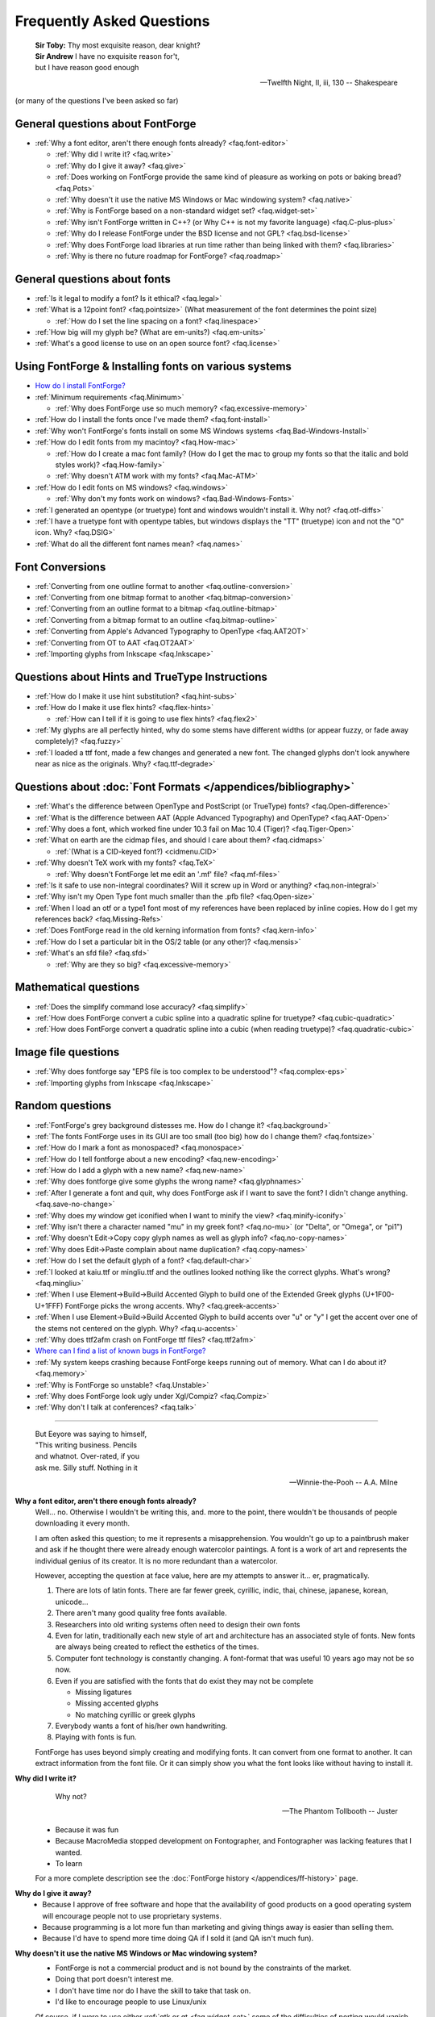 
Frequently Asked Questions
==========================

.. epigraph::

   | **Sir Toby:** Thy most exquisite reason, dear knight?
   | **Sir Andrew** I have no exquisite reason for't,
   | but I have reason good enough

   -- Twelfth Night, II, iii, 130 -- Shakespeare


(or many of the questions I've been asked so far)


General questions about FontForge
---------------------------------

* :ref:`Why a font editor, aren't there enough fonts already? <faq.font-editor>`

  * :ref:`Why did I write it? <faq.write>`
  * :ref:`Why do I give it away? <faq.give>`
  * :ref:`Does working on FontForge provide the same kind of pleasure as working on pots or baking bread? <faq.Pots>`
  * :ref:`Why doesn't it use the native MS Windows or Mac windowing system? <faq.native>`
  * :ref:`Why is FontForge based on a non-standard widget set? <faq.widget-set>`
  * :ref:`Why isn't FontForge written in C++? (or Why C++ is not my favorite language) <faq.C-plus-plus>`
  * :ref:`Why do I release FontForge under the BSD license and not GPL? <faq.bsd-license>`
  * :ref:`Why does FontForge load libraries at run time rather than being linked with them? <faq.libraries>`
  * :ref:`Why is there no future roadmap for FontForge? <faq.roadmap>`


General questions about fonts
-----------------------------

* :ref:`Is it legal to modify a font? Is it ethical? <faq.legal>`
* :ref:`What is a 12point font? <faq.pointsize>` (What measurement of the font
  determines the point size)

  * :ref:`How do I set the line spacing on a font? <faq.linespace>`
* :ref:`How big will my glyph be? (What are em-units?) <faq.em-units>`
* :ref:`What's a good license to use on an open source font? <faq.license>`


Using FontForge & Installing fonts on various systems
-----------------------------------------------------

* `How do I install FontForge? <https://fontforge.org/en-US/downloads/>`__
* :ref:`Minimum requirements <faq.Minimum>`

  * :ref:`Why does FontForge use so much memory? <faq.excessive-memory>`
* :ref:`How do I install the fonts once I've made them? <faq.font-install>`
* :ref:`Why won't FontForge's fonts install on some MS Windows systems <faq.Bad-Windows-Install>`
* :ref:`How do I edit fonts from my macintoy? <faq.How-mac>`

  * :ref:`How do I create a mac font family? (How do I get the mac to group my fonts so that the italic and bold styles work)? <faq.How-family>`
  * :ref:`Why doesn't ATM work with my fonts? <faq.Mac-ATM>`
* :ref:`How do I edit fonts on MS windows? <faq.windows>`

  * :ref:`Why don't my fonts work on windows? <faq.Bad-Windows-Fonts>`
* :ref:`I generated an opentype (or truetype) font and windows wouldn't install it. Why not? <faq.otf-diffs>`
* :ref:`I have a truetype font with opentype tables, but windows displays the "TT" (truetype) icon and not the "O" icon. Why? <faq.DSIG>`
* :ref:`What do all the different font names mean? <faq.names>`


Font Conversions
----------------

* :ref:`Converting from one outline format to another <faq.outline-conversion>`
* :ref:`Converting from one bitmap format to another <faq.bitmap-conversion>`
* :ref:`Converting from an outline format to a bitmap <faq.outline-bitmap>`
* :ref:`Converting from a bitmap format to an outline <faq.bitmap-outline>`
* :ref:`Converting from Apple's Advanced Typography to OpenType <faq.AAT2OT>`
* :ref:`Converting from OT to AAT <faq.OT2AAT>`
* :ref:`Importing glyphs from Inkscape <faq.Inkscape>`


Questions about Hints and TrueType Instructions
-----------------------------------------------

* :ref:`How do I make it use hint substitution? <faq.hint-subs>`
* :ref:`How do I make it use flex hints? <faq.flex-hints>`

  * :ref:`How can I tell if it is going to use flex hints? <faq.flex2>`
* :ref:`My glyphs are all perfectly hinted, why do some stems have different widths (or appear fuzzy, or fade away completely)? <faq.fuzzy>`
* :ref:`I loaded a ttf font, made a few changes and generated a new font. The changed glyphs don't look anywhere near as nice as the originals. Why? <faq.ttf-degrade>`


Questions about :doc:`Font Formats </appendices/bibliography>`
--------------------------------------------------

* :ref:`What's the difference between OpenType and PostScript (or TrueType) fonts? <faq.Open-difference>`
* :ref:`What is the difference between AAT (Apple Advanced Typography) and OpenType? <faq.AAT-Open>`
* :ref:`Why does a font, which worked fine under 10.3 fail on Mac 10.4 (Tiger)? <faq.Tiger-Open>`
* :ref:`What on earth are the cidmap files, and should I care about them? <faq.cidmaps>`

  * :ref:`(What is a CID-keyed font?) <cidmenu.CID>`
* :ref:`Why doesn't TeX work with my fonts? <faq.TeX>`

  * :ref:`Why doesn't FontForge let me edit an '.mf' file? <faq.mf-files>`
* :ref:`Is it safe to use non-integral coordinates? Will it screw up in Word or anything? <faq.non-integral>`
* :ref:`Why isn't my Open Type font much smaller than the .pfb file? <faq.Open-size>`
* :ref:`When I load an otf or a type1 font most of my references have been replaced by inline copies. How do I get my references back? <faq.Missing-Refs>`
* :ref:`Does FontForge read in the old kerning information from fonts? <faq.kern-info>`
* :ref:`How do I set a particular bit in the OS/2 table (or any other)? <faq.mensis>`
* :ref:`What's an sfd file? <faq.sfd>`

  * :ref:`Why are they so big? <faq.excessive-memory>`


Mathematical questions
----------------------

* :ref:`Does the simplify command lose accuracy? <faq.simplify>`
* :ref:`How does FontForge convert a cubic spline into a quadratic spline for truetype? <faq.cubic-quadratic>`
* :ref:`How does FontForge convert a quadratic spline into a cubic (when reading truetype)? <faq.quadratic-cubic>`


Image file questions
--------------------

* :ref:`Why does fontforge say "EPS file is too complex to be understood"? <faq.complex-eps>`
* :ref:`Importing glyphs from Inkscape <faq.Inkscape>`


Random questions
----------------

* :ref:`FontForge's grey background distesses me. How do I change it? <faq.background>`
* :ref:`The fonts FontForge uses in its GUI are too small (too big) how do I change them? <faq.fontsize>`
* :ref:`How do I mark a font as monospaced? <faq.monospace>`
* :ref:`How do I tell fontforge about a new encoding? <faq.new-encoding>`
* :ref:`How do I add a glyph with a new name? <faq.new-name>`
* :ref:`Why does fontforge give some glyphs the wrong name? <faq.glyphnames>`
* :ref:`After I generate a font and quit, why does FontForge ask if I want to save the font? I didn't change anything. <faq.save-no-change>`
* :ref:`Why does my window get iconified when I want to minify the view? <faq.minify-iconify>`
* :ref:`Why isn't there a character named "mu" in my greek font? <faq.no-mu>` (or
  "Delta", or "Omega", or "pi1")
* :ref:`Why doesn't Edit->Copy copy glyph names as well as glyph info? <faq.no-copy-names>`
* :ref:`Why does Edit->Paste complain about name duplication? <faq.copy-names>`
* :ref:`How do I set the default glyph of a font? <faq.default-char>`
* :ref:`I looked at kaiu.ttf or mingliu.ttf and the outlines looked nothing like the correct glyphs. What's wrong? <faq.mingliu>`
* :ref:`When I use Element->Build->Build Accented Glyph to build one of the Extended Greek glyphs (U+1F00-U+1FFF) FontForge picks the wrong accents. Why? <faq.greek-accents>`
* :ref:`When I use Element->Build->Build Accented Glyph to build accents over "u" or "y" I get the accent over one of the stems not centered on the glyph. Why? <faq.u-accents>`
* :ref:`Why does ttf2afm crash on FontForge ttf files? <faq.ttf2afm>`
* `Where can I find a list of known bugs in FontForge? <https://github.com/fontforge/fontforge/issues>`__
* :ref:`My system keeps crashing because FontForge keeps running out of memory. What can I do about it? <faq.memory>`
* :ref:`Why is FontForge so unstable? <faq.Unstable>`
* :ref:`Why does FontForge look ugly under Xgl/Compiz? <faq.Compiz>`
* :ref:`Why don't I talk at conferences? <faq.talk>`

--------------------------------------------------------------------------------

.. _faq.font-editor:

.. epigraph::

   | But Eeyore was saying to himself,
   | "This writing business. Pencils
   | and whatnot. Over-rated, if you
   | ask me. Silly stuff. Nothing in it

   -- Winnie-the-Pooh -- A.A. Milne


**Why a font editor, aren't there enough fonts already?**
   Well... no. Otherwise I wouldn't be writing this, and. more to the point,
   there wouldn't be thousands of people downloading it every month.

   I am often asked this question; to me it represents a misapprehension. You
   wouldn't go up to a paintbrush maker and ask if he thought there were already
   enough watercolor paintings. A font is a work of art and represents the
   individual genius of its creator. It is no more redundant than a watercolor.

   However, accepting the question at face value, here are my attempts to answer
   it... er, pragmatically.

   #. There are lots of latin fonts. There are far fewer greek, cyrillic, indic,
      thai, chinese, japanese, korean, unicode...
   #. There aren't many good quality free fonts available.
   #. Researchers into old writing systems often need to design their own fonts
   #. Even for latin, traditionally each new style of art and architecture has an
      associated style of fonts. New fonts are always being created to reflect the
      esthetics of the times.
   #. Computer font technology is constantly changing. A font-format that was
      useful 10 years ago may not be so now.
   #. Even if you are satisfied with the fonts that do exist they may not be
      complete

      * Missing ligatures
      * Missing accented glyphs
      * No matching cyrillic or greek glyphs
   #. Everybody wants a font of his/her own handwriting.
   #. Playing with fonts is fun.

   FontForge has uses beyond simply creating and modifying fonts. It can convert
   from one format to another. It can extract information from the font file. Or
   it can simply show you what the font looks like without having to install it.

.. _faq.write:

**Why did I write it?**
   .. epigraph::

      Why not?

      -- The Phantom Tollbooth -- Juster

   * Because it was fun
   * Because MacroMedia stopped development on Fontographer, and Fontographer was
     lacking features that I wanted.
   * To learn

   For a more complete description see the :doc:`FontForge history </appendices/ff-history>`
   page.

.. _faq.give:

**Why do I give it away?**
   * Because I approve of free software and hope that the availability of good
     products on a good operating system will encourage people not to use
     proprietary systems.
   * Because programming is a lot more fun than marketing and giving things away
     is easier than selling them.
   * Because I'd have to spend more time doing QA if I sold it (and QA isn't much
     fun).

.. _faq.native:

**Why doesn't it use the native MS Windows or Mac windowing system?**
   * FontForge is not a commercial product and is not bound by the constraints of
     the market.
   * Doing that port doesn't interest me.
   * I don't have time nor do I have the skill to take that task on.
   * I'd like to encourage people to use Linux/unix

   Of course, if I were to use either :ref:`gtk or qt <faq.widget-set>` some of
   the difficulties of porting would vanish. But unfortunately I don't like
   either of those widget sets.

   Now... if *you* would like to do the port, that would be wonderful. I
   encourage you to do so.

.. _faq.widget-set:

**Why is FontForge based on a non-standard widget set?**
   I wanted a widget set that would handle Unicode reasonably well. In
   particular I thought support for bidi text was important for hebrew and
   arabic typography. As I was unaware of any widget sets that did that, I wrote
   my own.

   I also wanted a widget set where I could actually figure out whether the
   checkbox was checked or not checked. In far too many cases my eyes can't work
   out which is which... (Ironically the most frequent complaint I get is from
   people who can't tell whether my checkboxes are checked. I don't know what to
   make of that).

   I realize now that that there are essentially two free widget sets that are
   far better at unicode support than mine. These are
   `QT <http://www.trolltech.com/developer/downloads/qt>`__ and
   `gtk <http://www.gtk.org/>`__. I'm still not using either because:

   * Converting from one set of widgets to another is tedious. And people send me
     bugs which distract me.
   * If I spend my time doing that conversion I won't be making FontForge more
     functional.
   * QT is written in C++, and, :ref:`as I explain below <faq.C-plus-plus>`, I
     don't like C++, so that's out.
   * The more I look at gtk the less I like it.

     * The support for images is atrocious (which is odd, since it was written for
       gimp):

       * There is no support whatsoever for client side bitmaps (and I want to support
         bitmap fonts)
       * Colors are ordered RGB in color tables for index images, but BGR for 24bit
         color images
       * No simple support for transparent images without resorting to full RGBA
         images, which is a bit of overkill when I want to draw a simple bitmap.
       * There is no overarching format for images, so I can't have an image which
         itself knows whether it's bitmap, index or truecolor.
       * Fixing these was possible, but it involved a lot of very low level work on my
         part -- and I only know how to do that work on X.
     * I find the file chooser dialog really ugly. And it's so complex I can't
       figure out how to modify it to make it look nice (by my standards, that is).
     * I also can't figure out how to modify the file chooser to make it behave the
       way the fontforge's file chooser currently behaves (popup windows showing
       FontNames as you move the mouse over fontfiles, a pull down list of recently
       used files attached to the filename input box, etc.)
     * gtk+2 doesn't run natively on Mac OS, and the only people porting gtk to the
       mac seem to be working on gtk-1
     * Many of the widgets I want to use have been deprecated. Sometimes I can't
       figure out what replaces them, sometimes I am forced to used a far more
       complex widget instead.
     * So I tend to wrestle with it for a while and then decide than my current
       widgets are better after all.
     * I did get a limited version of fontforge running under gtk. I would be
       greatful if someone else would choose to extend and maintain it.

.. _faq.C-plus-plus:

**Why isn't FontForge written in C++ (or *Why C++ is not my favorite language*)?**
   I've been a little surprised to be asked this question, I had not realized my
   choice of language needed justification, but it appears to do so...

   Basically because I don't find object-oriented practices helpful in most
   cases, because I find C++ far too complex and badly designed, and because I
   can't debug it easily.

   * I grew up with SIMULA and dabbled with SmallTalk and found after a few years
     that there were very few problems where an object oriented approach seemed
     natural to me. In most cases it just seemed to impose unneeded complexities
     on the problem.
   * The semantics of a C++ program cannot be specified. The compiler is free to
     generate temporaries as it wishes. In C this is not a problem, but in C++ the
     creation of a temporary can involve calling a constructor and a destructor
     which may have untold side-effects. I find this frightening.
   * The order of execution of external constructors is unspecified. I have seen
     many inexplicable bugs caused by this
   * I find it extremely difficult to debug C++. Stepping through a statement
     often involves many unexpected procedure calls (some of which are inlined and
     not obvious). This distracts from my main purpose in debugging.
   * Finally I find the language badly specified and too complex. Its various
     concepts do not fit well together. Each compiler seems to do things slightly
     differently.

     I first met C++ in about 1981 when it was called C with Classes. I wrote the
     C++ front end for Green Hills Software's compiler suite from 1987 to 1994 and
     I tracked each new version of the language from 1.1 to ANSI.

     Each version added new features which did not sit well with the old ones.
     Each version was badly specified. The reference implementation was wildly
     different from the specification. For example the behavior of virtual
     functions inside constructors was not specified until version 2 of the
     language and since this behavior was different from naive expectations this
     caused bugs. My favorite confusion occurred in (I think it was) the version
     2.1 specification where on one page, within a few paragraphs, the following
     two sentences occurred: "Unions may contain member functions." and "Unions
     may not contain member functions.".

   The above are my personal opinions based on my experience and explain why *I*
   do not use C++. Your opinions probably differ, few people have spent 5 years
   writing C++ compilers.

.. _faq.bsd-license:

**Why do I release FontForge with the BSD license and not GPL?**
   I just don't like GPL. It's partly prejudice, partly real.

   I don't like forcing restrictions on people.

   I'm giving away fontforge, so I do.

   The `BSD license <https://raw.githubusercontent.com/fontforge/fontforge/master/LICENSE>`__
   says "Don't sue me, and include my copyright notice if you use my code" and
   that's all I care about.

   Perhaps I am naif, but I don't believe that anyone is going to start selling
   fontforge. Why would they? It makes no sense for someone to try to sell what
   I give away freely. If they add functionality to fontforge, then that's a
   different matter, but in a sense they aren't charging for fontforge, they are
   charging for the code they have added to it. It would be annoying if someone
   did that, a bit rude in my eyes, but I'm not going to say "no".

   Now someone might take a small piece of fontforge and use it in something
   else. That doesn't bother me. I know that some of my OpenType code has been
   snagged by some TeX packages. And I have snagged code for generating
   checksums from some other packages.

   I rather like helping other people. And people have helped me.

.. _faq.libraries:

**Why does FontForge load libraries at run time rather than being linked with them?**
   I dislike dependencies. The fewer the better.

   I hate when I download a package and discover it won't work unless I download
   half a dozen other packages (which, in their turn may demand that I download
   yet more packages).

   I want to download a package and just have it work.

   So I try to write as much code myself as I can and release it all together in
   a lump and not force people to wander all over the web looking for disparate
   parts.

   When I can't figure out how to do something myself I will use an external
   library if I must. Even then I will try to insure that fontforge will run if
   the library is not present on a system. When I release a binary package I
   don't want to have to release 32 packages per host depending on the possible
   presence or absence of 5 different libraries. But I also don't want to force
   someone to install a library that s/he will never use just to get fontforge
   to start.

   If a user will never look at an svg glyph then they don't need to install
   libxml2. If the user will never import a jpeg image (and there's really no
   reason to want to do that) then they don't need to install libjpeg.

   Instead, the binaries I release will try to load a library dynamically
   (dlopen) *when they need it* and not before. This will also speed up starting
   fontforge. If the library is on the system then all is happy and nice. If the
   library is not, then that functionality is lost -- but the rest of fontforge
   continues to work.

.. _faq.roadmap:

**Why is there no future roadmap for FontForge?**
   .. epigraph::

      | **TYSON:**
      | I'm not bewildered, I assure you I'm not
      | Bewildered. As a matter of fact a plan
      | Is almost certainly forming itself in my head
      | At this very moment. It may even be adequate.

      -- *The Lady's not for Burning* -- Christopher Fry

   Mostly because I don't thnk that way. I don't plan things out, I have a vague
   idea where I want to go and I explore in that direction.

   Consider python scripting. I decided to add python to fontforge. I found that
   meant it became easier to design a mechanism so users could create their own
   scripts to add import/export file formats. And then startup scripts, and
   scripts when certain standard "events" happened. And then I could allow users
   to define their own menu items. And then I figured out how to add fontforge
   to python (as opposed to the reverse). And now I realize that there is no
   reason I couldn't define a set of c-bindings so that people could call
   fontforge as a library from within C programs. And who knows where that will
   lead -- if anywhere.

   Each stage means I can see a little further, and go a little further, and
   then see a little more.

   And often ideas will come from users, someone will ask for functionality I
   had not thought of.

   I did maintain such a page for a while. I found that half the things I wrote
   never happened, and most of the time I didn't bother to update the page. I'd
   forget about it. It was dull. Far better to *do* that to simply speculate on
   what I might do were I not speculating.

   So don't ask me what will happen next, because I don't know either. It's an
   adventure. We'll just have to wait and see.

.. _faq.Pots:

**Does working on FontForge provide the same kind of pleasure as working on pots or baking bread?**

   .. image:: /images/bowlweb.gif
      :align: right

   From an interview with
   `Open Source Publishing <http://ospublish.constantvzw.org/?p=221>`__, done at
   `LGM <http://www.libregraphicsmeeting.org/>`__ 2007

   I like to make things. I like to make things that -- in some strange
   definition are beautiful. I'm not sure how that applies to making bread, but
   my pots -- I think I make beautiful pots. And I really like the glazing I put
   onto them.

   It's harder to say that a font editor is beautiful. But I think the ideas
   behind it are beautiful in my mind -- and in some sense *I* find the user
   interface beautiful. I'm not sure that anyone else in the world does, because
   it's what I want, but I think it's beautiful.

   And there's a satisfaction in making something -- in making something that's
   beautiful.

   And there's a satisfaction too (as far as the bread goes) in making something
   I need. I eat my own bread -- that's all the bread I eat.

   So it's just -- I like making beautiful things.

.. _faq.legal:

**Is it legal to modify a font? Is it ethical?**
   Many current fonts are based on the work of great designers from centuries
   past -- so reusing other people's designs has a long history. On the other
   hand, no matter what the law, it is clearly unethical to steal the work of a
   living designer.

   Legal matters vary from country to country (and perhaps within countries).
   You really should consult a lawyer for a definitive answer. Here are some
   guidelines:

   Look at the license agreement you received with the font and see what it has
   to say on this issue.

   TrueType (and OpenType and potentially CID-keyed fonts) have a field in the
   OS/2 table called FSType which allows the font designer to place restrictions
   on what other people can do with the font. If this field prohibits
   modification fontforge will ask you to make sure you have an agreement with
   the font designer which supersedes this field.

   My understanding of US law (but check with a lawyer before relying on this)
   is that:

   * There is minimal legal protection for font designs. Ages ago some legal
     figure claimed "The alphabet is public." This meant a type design could not
     be copyrighted.

     However (I'm told) a designer may register (with the government) for a design
     patent which protects the design for 14 years (if granted). I don't believe
     it can be renewed, but I may be wrong.

     Registering for a patent is an expensive and time-consuming process and is
     often outside the ability of a small design firm. As far as I know the law
     has never been tested in the US so the protection may be questionable.
   * Font *programs* (such as a postscript or truetype font file, but not a bitmap
     font file) may be copyrighted. This means the design itself is not protected,
     but the mechanism for creating it is.
   * Font names may be trademarked.

   My understanding is that in the UK:

   * There is something called a "design right" which is somewhat like a copyright
     and protects a design for 5 years. A designer may also register the design
     with the government up to 5 times to extend this protection to 25 years.

   Throughout the EU:

   * There are EU design rights. I'm not sure about the specifics of these, nor
     how they interact with country specific laws (as the British design rights
     above).

   In Canada:

   * Font designs may be registered as "industrial designs" for a limited time
     (~15 years)

   I would welcome any additions or corrections here, as well as info on the
   laws governing fonts in other countries. There is a
   `thread on typophile <http://typophile.com/node/42709>`__ which discusses
   this.

   There is a good summary at the
   `font embedding <http://www.fontembeddng.com/fonts-and-the-law>`__ website.

.. _faq.pointsize:

**What is a 12 point font?** **(What measurement of the font determines the point size?)**
   .. image:: /images/pointsize.png
      :align: right

   A font is 12 points high if the distance between the baselines of two
   adjacent lines of (unleaded) text is 12 points.

   The pointsize is not based on the sizes of any of the glyphs of the font.

   Back when fonts were made out of metal, the pointsize of the font was the
   height of the metal slugs used for that font.

   In some sense this is not a very good measure of the size of a font (some
   fonts may allow more room for accents or ascenders or descenders than others
   meaning that the height of the actual glyphs will be smaller).

   There is also a measurement scheme based on the x-height of the glyphs.

   In England and the US a point has traditionally meant the pica point
   (1/72.27:sup:`th` of an inch), while in Europe the point has been the didot
   point (1/67.54:sup:`th` of an inch). The Europeans have a slightly larger
   point, but the glyphs of English and European fonts appear the same size.
   English does not use accents (except in very rare cases) while most European
   languages do, and the slight increase in the size of the point allows more
   room for accents.

   (Of course now most Europeans are probably forced to use the pica point by
   their desktop software, while most computer fonts now contain accented
   glyphs, so the distinction and the reason for it may have vanished).

.. _faq.linespace:

**How do I set the line spacing on a font?**
   It depends on the kind of font you are generating, the operating system under
   which you are running, and luck.

   * For Type1 fonts there is no way to set the line spacing. Applications will
     often take the values specified in the font's bounding box and use those to
     set the line spacing. This is a really bad idea on their part, but it is
     common practice.
   * For True/Open Type fonts the answer is complicated.

     * On the mac

       The line spacing is set by the ascender and descender values of the 'hhea'
       table. These in turn are set to the bounding box values of the font. Not a
       good choice. You can control these values from
       :ref:`Element->Font Info->OS/2->Metrics <fontinfo.TTF-Metrics>`.
     * On windows

       Line spacing is supposed to be set to the Typo Ascent/Typo Desent values
       specified in the OS/2 table. And these in turn are supposed to sum to the
       emsize. (FontForge sets these values to the ascent/descent values you specify
       for your font). Unfortunately most windows applications don't follow this
       rule, and instead base linespacing on the Win Ascent/Descent values of the
       OS/2 table. These values are supposed to specify a clipping region for the
       font (not line spacing). The clipping region should be as big as the font's
       bounding box, but in some cases needs to be bigger. Again these may be set
       from :ref:`Element->Font Info->OS/2->Metrics <fontinfo.TTF-Metrics>`.

       (The clipping region should be bigger than the bounding box if a GPOS lookup
       could move a glyph so that it extended beyond the bounding box (mark to base
       is likely to cause problems). I'm not sure how this applies to cursive
       positioning in Urdu where GPOS lookups can make lines arbetrarily tall)

       MicroSoft has added a redundant bit to the OS/2 table, which essentially
       tells applications they should follow the standard and use the Typographic
       linespacing fields. This bit is called UseTypoMetrics in OpenType, and in
       FontForge it is available as
       :menuselection:`Element --> Font Info --> OS/2 --> Metrics --> Really Use Typo Metrics`.
     * On linux

       I don't know that there is a general consensus. An application will probably
       use one of the above methods.

   Actually this is not a very useful question any more. Modern fonts tend to
   have several different scripts in them and the different scripts may have
   different line spacing requirements. Even within one script there may be
   differences (English uses no (or extremely few) accented letters, while most
   other European languages use accents, thus English could be set more densely
   than German).

   Instead of having one global measurement which controls the line spacing for
   all uses of the font, it is better to have more specific measures which
   control the line spacing dependent on conditions. The OpenType
   :doc:`'BASE' table </ui/dialogs/baseline>` does this. It allows you to specify extent
   data depending on script, language and active feature (for example, a 'mkmk'
   feature might increase the line spacing). I don't know whether any
   applications actually make use of these data

.. _faq.em-units:

**How big will my glyphs be?**
   Unfortunately this seemingly simple question cannot be answered. Your glyphs
   may be any size. Outline glyphs may be scaled and even bitmap glyphs will be
   different sizes depending on the screen resolution.

   Suppose instead that you have an outline font that you draw at 12 points.
   Then we can answer the question.

   Suppose you have a dash glyph that is 500 internal units long, and the font
   has an em-size of 1000 units. Then your glyph will be 500/1000 * 12 = 6points
   long. On a 72 dpi screen this will mean the dash is 6 pixels long.

   **What are em-units? (internal units?)**
      When you create your font you can use
      :ref:`Element->Font Info->General <fontinfo.PS-General>` to provide an
      em-size for your font. This is the sum of the typographic ascent and descent
      (in the days of metal fonts, the height of the metal slugs, the baseline to
      baseline distance). Generally the em-size will be 1000 or 2048. This gives
      you the number of internal units (also called em-units) used to represent em.

      Within fontforge outline glyphs are displayed using the coordinate system
      established here. See also the
      :ref:`section on em-units in the overview. <overview.em-unit>`

.. _faq.license:

**What's a good license to use on an open source font?**
   Many fonts have been released under one of the licenses designed for open
   source programs --
   `see the Open Source Initiative list of approved licenses <http://www.opensource.org/licenses>`__
   -- but these generally do not meet the specific needs of font designers. I
   know of two licenses specifically produced for fonts:

   * `The Open Font License from SIL <http://scripts.sil.org/OFL>`__ (and its
     `FAQ <http://scripts.sil.org/OFL-FAQ_web>`__)

     The above is the license I would
     recommend.:doc:`A collection of unofficial translations of the OFL </appendices/OFL-Unofficial>`.
     These are not legally binding but may help non-English speakers get the
     intent of the license.
   * `The license Bitstream used to release the Vera fonts <http://www.gnome.org/fonts/#Final_Bitstream_Vera_fonts>`__

   The `GNU General Public License <http://www.gnu.org/licenses/gpl.html>`__ is
   also often used.

.. _faq.Minimum:

**Minimum requirements**
   This depends heavily on what you want to do. FontForge is mainly limited by
   memory (though screen real estate can be a problem too)

   * If you are interested in scripts with no more than few hundred simple glyphs
     (like the latin alphabet) then 192Mb is more than enough.
   * If you are doing serious editing of CJK fonts then 512Mb is on the low end of
     useablity.

   FontForge requires a color (or grey-scale) monitor -- black & white will not
   suffice.

.. _faq.excessive-memory:

**Why does FontForge use so much memory?**
   Fonts are generally stored in a very compact representation. Font formats are
   designed to be small and easily rasterized. They are not designed to be
   edited.

   When it loads a font FontForge expands it into a more intuitive (well
   intuitive to me) format which is much easier to edit. But is much bigger.

   It would probably be possible to rewrite FontForge to use a more efficient
   memory representation. But this would be an enormous amount of work and
   doesn't interest me.

   Sfd files are large because they are an ASCII representation of this same
   expanded format. They weren't designed to be compact but to be legible.

   See also:
   :ref:`My system keeps crashing because FontForge keeps running out of memory. What can I do about it? <faq.memory>`

.. _faq.font-install:

**How do I install the fonts once I've made them?**
   Well it rather depends on what system you are working on, and what type of
   font you've got:

   .. _faq.X-Install:

   **Unix & X**
      Outline fonts and fontconfig
         Many programs now use fontconfig to find fonts (including fontforge).
         To install a font for fontconfig, simply copy the file into your
         ~/.fonts directory.

      Bitmap fonts, and vanilla X11 installs
         I'd suggest that you look at the
         `linux font HOWTO file <http://www.linuxdoc.org/HOWTO/Font-HOWTO.html>`__,
         and the
         `font deuglification HOWTO <http://www.linuxdoc.org/HOWTO/mini/FDU/>`__
         as good starting points. But I'll run over the highlights

         Essentially you designate one (or several) directories as a "font
         directory". You move your fonts to that directory. You build up certain
         data structures that X needs, and you tell X to include this directory
         in your font path. Sadly different versions of X and the X font server
         use slightly different conventions. You may need to alter these
         procedures a bit.

         For example, if you want to install a *bdf font* called frabnuts-13.bdf
         then you might:

         ::

            $ mkdir my_fonts
            $ mv frabnuts-13.bdf my_fonts
            $ cd my_fonts
            $ bdftopcf frabnuts-13.bdf >frabnuts-13.pcf
            $ mkfontdir
            $ xset fp+ `pwd`

         and your fonts should be installed. After that, whenever you start X
         you need to remind it of where your fonts live, so you should add ::

            $ xset fp+ /home/me/my_fonts

         to your .xsession (or equivalent).

         If you want to install *postscript fonts*

         You should generate them as postscript binary (.pfb) files, then move
         both the .pfb and the .afm file into (one of) your font directory(ies)
         and run
         `type1inst <http://rpmfind.net/linux/rpm2html/search.php?query=type1inst>`__
         in it.

         type1inst will probably complain that your font doesn't have a foundry
         and will probably get the encoding wrong. You can either:

         * Ignore it and nothing bad will happen
         * Manually edit fonts.scale after running type1inst to fix these entries
         * Make your font's Copyright be reasonable, and then edit type1inst and
           add your foundry (directions for this are in type1inst itself)

         If you want to install *truetype fonts*

         You move the .ttf file into your font directory and run mkttfdir and
         mkfontdir.

         (`mkttfdir <http://rpmfind.net/linux/rpm2html/search.php?query=mkttfdir>`__
         has a small problem with fonts created by FontForge, it will almost
         invariably complain that it doesn't recognize the foundry. You can
         safely ignore this, but if it bothers you then add a line to ttmkfdir.c
         at 936 ::

            { "PFED", "FontForge" },

         Some versions of X (ie, those shipped by redhat) rely on the x font
         server to do font work rather than the X server itself. You may need to
         use chkfontpath to add your new directory to the font server's font
         path (rather than xset fp).

         You may also need to insure that the font directory (and all its parent
         directories) are readable to world. (the font server runs as a
         non-privileged user)

         I haven't seen anything that says X supports *opentype* fonts yet, but
         since freetype does (and I think X's rasterizer uses freetype) then X
         might support them too. Installing them will require manual editing of
         fonts.scale though (mkttfdir uses freetype1 which doesn't support otf
         files).

         That sounds really confusing. I apologize, I'm not a good writer and
         there are too many choices in configuring X...

      **KDE**
         (I don't know KDE very well, so take my experience with a grain of
         salt) Under KDE there is a tool called
         `kfontinst <http://www.cpdrummond.uklinux.net/kfontinst/>`__ which is
         supposed to do all the configuration work for you. I was only able to
         get it to work as root and had to reconfigure my system to follow its
         conventions, but once that was done it installed X fonts quite handily.
         I never did figure out how to get it to install ghostview fonts. (I
         experimented with version 0.9.2)

   **TeX**
      TeX has its own (platform independent) system for installing fonts. I've
      described my experiences so far
      :ref:`elsewhere in this document <PfaEdit-TeX.TeX-Install>`.

   .. _faq.Windows-Install:

   **Windows**
      You install truetype fonts on windows by dropping them into the
      \\Windows\\Fonts directory on your machine. You may need to set the execute
      permission bit on the font before installing it.

      .. warning::

         Do **NOT** generate the font directly into \\Windows\\Fonts
         This doesn't seem to work (at least on under my XP machine). You must
         generate the font into another directory and drag & drop it to
         \\Windows\\Fonts .

      If you want to use type1 fonts you will need to install adobe type manager
      and follow its instructions.

      If you want to install opentype fonts then on old systems (before windows
      2000, I think) you need to install ATM, on more recent systems opentype
      should work the same way truetype does.

   .. _faq.OS9-Install:

   **Macintosh OS 9**
      Oh dear. The mac sticks fonts into resource forks and wraps them up in its
      own headers. Mac fonts aren't compatible with anybody else's. FontForge
      can create a resource fork if it wraps the font up in a macbinary
      encoding. See the :ref:`following question <faq.How-mac>` for more
      information.

      I've also written `some utilities <http://fondu.sourceforge.net/>`__
      designed to convert from one format to another and they may prove useful.

      `University of Oregon has some links that might be helpful <http://babel.uoregon.edu/yamada/fontconversionfaq.html>`__.

      Once you've converted your fonts you just drop them into the System Folder
      and they should be available after that.

   .. _faq.OSX-Install:

   **Macintosh OS X**
      On OS/X fonts should be placed either in the top-level Library/Fonts
      directory (By default ``/Mac OS X/Library/Fonts/``), in the
      System/Library/Fonts directory, or in the user's appropriate fonts
      sub-directory (``~/Library/Fonts``).

      Either a resource font (unwrapped from its macbinary wrapper) or a dfont
      may be used. You can also use straight ttf and otf files (ie. the same
      file you might use on Unix or MS).

      As far as I can tell the old NFNT bitmap resources do not work on my OS
      10.2. If you want to use bitmap fonts wrap them up in a ttf file or an
      sfnt. However if you want to use a Type1 resource font, you must generate
      a (useless) bitmap font and install them both.

.. _faq.Bad-Windows-Install:

**Why won't FontForge's fonts install on some MS Windows machines?**
   Do **NOT** generate a font directly into the \\windows\\fonts directory.
   Generate the font into a different directory and then use windows drag and
   drop to install the font. (Windows appears to do magic when it moves the font
   into that directory).

   Recently (2009) a windows security patch decided that fonts with a 'name'
   table bigger than 5K were insecure and refused to install them. Frequently
   this is caused by having the full text of a license included in the font.

   I am told that fonts produced by old versions of FontForge will not install
   on Windows 2000 (and XP) systems.

   I believe this problem is fixed now (as of 20-Oct-2003). If you have an older
   version please upgrade.

   If you are copying a font from another machine make sure the execute bit is
   set in the permissions of the font file (I don't know how to do this with the
   Windows UI, under cygwin you say ``$ chmod +x foo.ttf``

.. _faq.How-mac:

**How do I edit fonts from my macintoy?**
   Mac OS/9 (or less)
      Traditionally the macintosh has stored fonts in the resource fork of files
      (after about OS/8.5 I believe the mac also supported bare .ttf files).
      This causes problems for any machine other than a mac, because the very
      concept of a resource fork is lacking.

      There are several programs whose job it is to store all of a macintosh
      file in one package that can be manipulated on other systems (mac binary
      and binhex are the most common). FontForge knows how to read both of these
      formats and can extract a postscript or truetype font from either.
      FontForge can also create fonts in macbinary format (I see no reason to
      support both output formats, and macbinary is slightly simpler).

      So to edit a font on your mac:

      #. Find the file in the ``System Folder:Fonts`` folder
      #. Copy the file over to your unix machine

         * Use Fetch and specify macbinary format
         * Or use some tool like binhex which can create the file directly
      #. Open it in FontForge
      #. Edit it
      #. Save it back in macbinary format
      #. Copy it back to your mac

         * Fetch will automatically undo the macbinary wrappers and make it be
           correct
         * Or various other tools can unwrap it.
      #. Drop it back into your system folder (where it is automagically moved to
         Fonts)

      **Note:** make sure you either replace the original font files, or that
      you rename the font within fontforge and (for postscript fonts) that you
      give it a new unique id. See the :doc:`Font Info </ui/dialogs/fontinfo>` dlg.

      **Caveat:** A postscript font is useless on a macintosh unless it is
      accompanied by at least one bitmap font. If you generate a postscript font
      make sure you also generate an NFNT as well (this has the FOND).

      **Caveat:** The mac is picky about the filename used to contain a
      postscript file. It is based on the postscript font name but suffers a
      transformation. Don't try to rename this file. Basically the rules are
      (see
      `Adobe Technical Note 0091 <http://partners.adobe.com/asn/developer/pdfs/tn/0091.Mac_Fond.pdf>`__):

      * The fontname is broken into chunks where each chunk starts with a capital
        letter.
      * The first chunk may have four lower case letters following the initial
        capital
      * Subsequent chunks may only have two lower case letters following the
        capital.
      * Non-letter glyphs (or at least hyphens) vanish.

        So TimesBold => TimesBol, Helvetica-BoldItalic => HelveBolIta,
        NCenturySchoolbook => NCenSch

   Mac OS/X
      On Mac OS/X you can run FontForge directly. OS/X has several font
      formats, some fonts are stored in the old format (see above), while others
      are stored as data fork resources. The data fork font files generally have
      the extension ".dfont". On a Mac FontForge is able to edit both formats
      directly. OS/X also supports normal .otf and .ttf font files.

      Mac OS/X does not seem to support the old NFNT bitmap format, but it still
      requires that a bitmap font in NFNT format be present before it will use a
      resource-based postscript font. (It is probably not the NFNT resource
      which is required, but the FOND which goes along with it. But I'm not
      going to write something to produce a bare FOND resource -- nothing else
      does either).

.. _faq.How-family:

**How do I create a mac font family? (How do I get the mac to group my fonts so that the italic and bold styles work)?**
   I am told that in 10.6 the prefered method of grouping fonts is to use ttc
   files, prior to 10.6 ttc files didn't work (well) and the prefered method was
   to produce mac font families.

   Snow Leopard (10.6) and after
      First open all the fonts that make up your family in fontforge.

      Then choose :menuselection:`File --> Generate TTC`

      This should be simpler than the old method.

   Leopard (10.5) and before
      For the Style menu in most mac applications to work on your fonts, you
      must create a font family. You do this with the
      :ref:`File->Generate Mac Family <filemenu.GenerateMac>` command.

      All the fonts in a family must have the same Family name (See the
      :doc:`font info </ui/dialogs/fontinfo>` dialog). Font Families are handled rather
      differently under Carbon (the old font handling mechanism used in OS 9)
      and under ATSUI (on OS/X).

      Under Carbon, the font family is limited by the design of the Mac 'FOND'
      resource, which reflects the computer font technology of the early 1980s.
      Modern computer fonts often have variants that can't be expressed in it.
      FONDs support any combination (except one containing both Extend and
      Condense) of the following styles:

      * Bold
      * Italic
      * Condense
      * Extend
      * Underline
      * Shadow
      * Outline

      Mac FONDS do not support "Black", "DemiBold", "Light", "Thin" or
      "Extra-Condensed" variants.

      Under ATSUI, on the other hand, a family seems to consist of all fonts in
      a given resources file which have the same FamilyName.

      In order that a family be useful under both systems, Apple appears to
      place several FONDs inside such a font file. Each FOND contains a
      sub-family of related fonts. The 'FOND's appear to be distributed as
      follows:

      Suppose you have a family of fonts with the following styles:

      Regular, Bold, Italic, Bold-Italic, Condense, Condense-Italic, Oblique,
      Light, Light-Italic, Black

      Then you should create a font family with the styles that the FOND does
      support, which in this case would be

      Regular, Bold, Italic, Bold-Italic, Condense, Condense-Italic

      For each of these use :ref:`Element->Font Info->Mac <fontinfo.FONDName>`
      to set the FondName field to the font's family name.

      Change the fondname of the other styles, so that the Oblique style has
      Oblique in the fond name, the two Light styles have Light in the fond
      name, and so on. Set the :ref:`Mac Style <fontinfo.Mac-Style>` on the
      "Light" variant of the font to be Regular (everything unselected) and set
      the style of the "Light-Italic" variant to be "Italic" -- that is, forget
      about the "Light", the FOND can't handle it, that's why we moved it into
      its own FOND.

      Having done this setup, the
      :ref:`Generate Mac Family <filemenu.GenerateMac>` command should be able
      to put all the fonts into appropriate FONDs, and then place all the FONDs
      into one file, which the Mac should interpret correctly.

.. _faq.Mac-ATM:

**Why doesn't ATM work on my (mac) fonts?**
   Insure that the font has an encoding of Macintosh Latin when you generate it.

   This is really a limitation on ATM's part and there's nothing FontForge can
   do about it.

   If you generate a font with an encoding other than Macintosh Latin, then the
   Mac's default behavior is to force the postscript font to have a Macintosh
   Latin encoding. There is a mechanism to turn this behavior off, but if it is
   turned off then ATM won't work at all.

.. _faq.windows:

**How do I edit fonts on MS windows?**
   See the `MS Windows install instructions <https://fontforge.org/en-US/downloads/windows-dl/>`__.

.. _faq.Bad-Windows-Fonts:

**Why don't my fonts work on windows?**
   Here's one possibility: Windows sometimes (and I don't know when) insists on
   having a name for the font in the appropriate language (ie. a Japanese entry
   for a SJIS font). Try going to
   :ref:`Element->Font Info->TTF Names <fontinfo.TTF-Names>` and adding a set of
   strings for your language.

   Another possibility is discussed :ref:`here <faq.Bad-Windows-Install>`.

.. _faq.Missing-Refs:

**When I load an otf or a type1 font most of my references have been replaced by inline copies. How do I get my references back?**
   It is very difficult to figure out old references when loading postscript
   fonts. Instead FontForge has a special command,
   :ref:`Edit->Replace With Reference <editmenu.ReplaceRef>`, that will search
   for potential reference candidates in the font and replace them with
   references.

.. _faq.kern-info:

**Does FontForge read in the old kerning information from fonts?**
   This question needs to be broken down into cases:

   **TrueType and OpenType fonts**
      Yes. The kerning information is stored in either the 'kern' or 'GPOS'
      tables of these fonts and FontForge can read them (Apple has made a number
      of extensions beyond the original truetype spec, FontForge can read these
      too).

   **PostScript Type1 fonts anywhere other than the Mac.**
      The kerning information is not stored in a Type 1 font file. Instead it is
      stored in a file with the same filename as the font file but with the
      extension ".afm". When FontForge reads a PostScript font it will check for
      an associated afm file, and if found will read the kerning information
      from it.

   **PostScript Type1 fonts on the Mac.**
      No. Again the kerning information is not stored in the font file (it is
      stored in a bitmap font file), but on the mac it is impossible to guess
      what name to use for the associated bitmap file, and FontForge does not
      even try.

      See the info below on how to load kerning from a
      :ref:`FOND <faq.FOND-kern>`.

   **AFM and TFM files.**
      FontForge can read kerning information directly from these files and apply
      those data to a font. See the
      :ref:`File->Merge Feature Info <filemenu.Merge-feature>` menu command.

   .. _faq.FOND-kern:

   **Mac resource files containing FOND resources.**
      The mac stored kerning information in the FOND resource associated with a
      bitmap font (it is not stored in the file with the postscript font). If
      you wish kerning data for a mac postscript font, you must find a font file
      containing a bitmap font with the same family and style as the postscript.
      FontForge can read kerning information directly from these files and apply
      those data to a font. See the
      :ref:`File->Merge Feature Info <filemenu.Merge-feature>` menu command.

   **Adobe Feature files**
      Adobe has a textual representation for OpenType features and lookups, and
      fontforge can read these files with the
      :ref:`File->Merge Feature Info <filemenu.Merge-feature>` menu command.

.. _faq.outline-conversion:

**How do I convert from one outline format to another?**
   The simple answer that will work if you want something quick is:

   #. File->Open

      * an existing font
   #. :doc:`Element->Generate Fonts </ui/dialogs/generate>`

      * to generate the desired output.

   If you are converting from one PostScript format to another (pfb to otf, for
   example) that's all you need to do. If you are converting between PostScript
   and TrueType, you can improve matters if you do a little more work.

   Converting from TrueType (quadratic splines, ttf files) to PostScript (cubic
   splines, otf and pfb files):

   #. File->Open

      * (the truetype font)
   #. :ref:`Element->Font Info->Layers <fontinfo.Layers>`

      * Check <*> All layers cubic
      * [OK]
   #. :menuselection:`Edit --> Select --> Select All`
   #. :ref:`Element->Simplify->Simplify <elementmenu.Simplify>`
   #. :ref:`Hints->Auto Hint <hintsmenu.AutoHint>`
   #. :doc:`Element->Generate Fonts </ui/dialogs/generate>`

   Converting from PostScript (cubic splines, otf and pfb files) to TrueType
   (quadratic splines, ttf files):

   #. :menuselection:`File --> Open`
   #. :ref:`Element->Font Info->Layers <fontinfo.Layers>`

      * Check <*> All layers quadratic
      * [OK]
   #. :menuselection:`Edit --> Select --> Select All`
   #. :ref:`Hints->AutoInstr <hintsmenu.AutoInstr>`
   #. :doc:`Element->Generate Fonts </ui/dialogs/generate>`

.. _faq.bitmap-conversion:

**How do I convert from one bitmap format to another?**
   This is also easy, open a bitmap font, and then use
   :doc:`Element->Generate Fonts </ui/dialogs/generate>` to generate the desired output.

.. _faq.outline-bitmap:

**How do I convert from an outline format to a bitmap format?**
   Load the outline font. Then use
   :ref:`Element->Bitmaps Available <elementmenu.Bitmaps>` to generate bitmap
   strike(s) of the appropriate size(s). This process is called rasterization,
   at small pixel sizes it is difficult for a computer to do well. You might be
   advised to examine the results of the rasterization in the
   :doc:`bitmap window </ui/mainviews/bitmapview>` (with
   :ref:`Window->Open Bitmap Window <windowmenu.Bitmap>`), and possibly fixup
   the bitmap as you go. Then when done select
   :doc:`Element->Generate Fonts </ui/dialogs/generate>`, turn off outline font generation
   (unless you also want an outline font, of course), and select the desired
   bitmap format.

.. _faq.bitmap-outline:

**How do I convert from a bitmap format to an outline format?**
   Unless you have a very large bitmap font (such as a TeX font) the following
   procedure will not produce good results.

   * Before you do anything else make sure you have either the
     :doc:`potrace or autotrace programs </techref/autotrace>` installed on your system

--------------------------------------------------------------------------------

   * Create a new font
   * Use the :ref:`File->Import <filemenu.Import>` command to import your bitmap
     font into this new font

     * Be sure to check the ``[] Into Background`` checkbox
   * :menuselection:`Edit --> Select --> Select All`
   * :menuselection:`Element --> Autotrace`
   * :menuselection:`Element --> Add Extrema`
   * :menuselection:`Element --> Simplify`

     At this point you will probably want to look at your outline glyphs and clean
     them up.
   * :menuselection:`File --> Generate Fonts`

.. _faq.AAT2OT:

**Converting from Apple's Advanced Typography to OpenType**
   There are a number of similarities between the results achieved by these
   formats, but the overlap is not total. Most conversions will lose some
   information.

   The simple answer is that this is pretty much automatic. You load an apple
   font, and then Generate an equivalent font with the [*] OpenType checkbox
   checked in the Options dialog.

   FontForge will convert any non-contextual features where Apple's
   feature/setting matches an OpenType feature. (This includes non-contextual
   ligatures even though they live in a contextual format). For more information
   see the section on this :ref:`interconversion <gposgsub.Conversion>`.

.. _faq.OT2AAT:

**Converting from OpenType to AAT**
   Again this is mostly automatic. Load an OpenType font, and Generate an
   equivalent font with the [*] Apple checkbox checked in the Options dialog.

   FontForge is capable of converting some contextual OpenType tables to AAT.
   Non-contextual features which match an Apple feature/setting will be
   converted too. For more information see the section on this
   :ref:`interconversion <gposgsub.Conversion>`.

.. _faq.hint-subs:

**How do I make FontForge use hint substitution?**
   It happens automagically.

   Or you can control the place where hint sets change by selecting a point and
   choosing :ref:`Element->Get Info <getinfo.HintMask>`\ ->Hint Mask.

.. _faq.flex-hints:

**How do I make FontForge use flex hints?**
   It happens automagically. FontForge will generate flex hints in situations
   where it is appropriate to do so. You don't need to do anything. If flex
   hints are used then the necessary subroutines will be added to the font. If
   they are not needed then the subroutines will not be added.

.. _faq.flex2:

**How can I tell if it is going to use flex hints?**
   If you want to see whether FontForge is going to use flex hints, turn on the
   :ref:`UpdateFlex <prefs.UpdateFlex>` preference item and open a view on the
   glyph. FontForge displays a green halo around the center point of a flex
   hint.

.. _faq.fuzzy:

**My glyphs are all perfectly hinted, why do some stems have different widths (or appear fuzzy, or fade away completely)?**
   Both PostScript and TrueType require that glyphs be drawn in a clockwise
   fashion. Some rasterizers don't care. But other rasterizers will have
   difficulties with counter-clockwise paths and produced stems of different
   widths when they should be the same, or fuzzy stems, or even nothing at all.
   The solution to this is to run :menuselection:`Element --> Correct Direction`
   on all your glyphs before generating a font.

   But sometimes the poor rasterizer just can't do the right thing...

.. _faq.mensis:

**How do I set a particular bit in the OS/2 table (or any other)?**
   FontForge does not do this, but I have written a companion program,
   `mensis <http://mensis.sf.net/>`__ (Latin for: "to or for, by, with or from
   tables") which gives you bit access to tables. It provides both UI and
   scripting access.

.. _faq.sfd:

**What's an sfd file?**
   This is FontForge's own format. It a text file, which means it is large but
   readable to a human (OK, by a determined human). It only uses ASCII
   characters which means it should not be distorted by old mail programs if
   sent around the internet (it's a registered MIME type
   ``application/vnd.font-fontforge-sfd``).

   :doc:`An overview of the format. </techref/sfdformat>`

.. _faq.background:

**FontForge's grey background distresses me. How do I change it?**
   The general mechanism is discussed on the :doc:`X Resources page </ui/misc/xres>`.

   :doc:`Here are some combinations you might try </ui/misc/fontforge-themes>`.

.. _faq.fontsize:

**The fonts FontForge uses in its GUI are too small (too big) how do I change them?**
   The X server does not have a good idea about screen resolution, and when
   fontforge asks it, the answer is often wrong. The result is that ff may use
   fonts that are too small (potentially too big too, but no one has complained
   about that one yet). You can tell fontforge the true screen size by adding a
   line like

   ::

      Gdraw.ScreenWidthInches: 14.7
      Gdraw.ScreenWidthCentimeters: 37.3

   to your ``~/.Xdefaults`` file (The general mechanism is discussed on the
   :doc:`X Resources page </ui/misc/xres>`). If the GUI fonts are still too small you can
   lie about the screen size. If you claim the screen is smaller (in inches or
   centimeters) than it actually is, ff will use a bigger font.

.. _faq.monospace:

**How do I mark a font as monospaced?**
   You don't. Just insure that all the glyphs in the font have the same width
   and then FontForge will automatically mark it as monospaced for you. (If you
   mark it as monospaced incorrectly some rasterizers will give strange
   results).

   If you want to set a font's panose values yourself
   (:ref:`Element->Font Info->OS/2->Panose <fontinfo.Panose>`) then set the
   Proportion field to Monospaced. This is necessary but not sufficient to mark
   the font as a whole as monospaced.

   If you are unsure whether all the glyphs in your font have the same advance
   width use
   :ref:`Element->Find Problems->Random->Check Advance. <problems.Advance>`

   When I say "all glyphs" I really mean *all* glyphs. Even glyphs which unicode
   says should be 0 width must have the same width as everything else. MicroSoft
   suggests that GPOS be used to do accent combination (etc.) and then change
   the advance width on any marks (accents) to be 0.

.. _faq.new-encoding:

**How I do tell fontforge about a new encoding**
   First ask yourself if you really need a new encoding? If you are using
   OpenType or TrueType fonts you can usually get by with the standard unicode
   encoding. But if you really need a new one here is a rough idea of what to
   do:

   Figure out what your encoding looks like. Often this will involve searching
   around the web to find an example of that encoding. For instance if you want
   a devanagari encoding you might look at
   `a site which shows the ISCII encodings <http://www.cwi.nl/~dik/english/codes/indic.html>`__

   These encodings only show the top 96 characters, presumably the others are
   the same as US ASCII. Look at the images and figure out how they map to
   unicode (or more precisely what the appropriate postscript names are for
   those characters).

   Create a file (call it "Devanagari.ps" in this case). It should start with a
   line:

   ::

      /Devanagari {

   This tells FontForge that the encoding is called "Devanagari", then follow
   this with a list of all the character names (preceded by a slash). We start
   with ASCII which starts with 32 .notdef characters, then space, etc.

   ::

      /Devanagari {
       /.notdef
       /.notdef
       ...
       /.notdef
       /space
       /exclam
       /quotedbl
       ...
       /braceright
       /asciitilde
       /.notdef
       ...
       /.notdef
       /uni0901
       /uni0902
       ...
       /uni096F
      }

   Now load this file into FontForge's list of encodings with Encoding->Load
   Encoding, and then apply it to whatever fonts you want.

.. _faq.new-name:

**How do I add a glyph with a new name?**
   Let's say you wanted to add a "dotlessi" glyph to an ISO-8859-1 font (this
   encoding does not include dotlessi). There are two ways to approach the
   problem:

   #. Bring up :menuselection:`Encoding --> Add Encoding Slots...`

      Type in the number of extra glyphs you want (probably 1)

      Press ``OK``

      Scroll down to the end of the font and find the new slot

      Select it

      Bring up :menuselection:`Element --> Glyph Info`

      Type your new name into the ``Unicode Name`` field (in this example you'd
      type in ``dotlessi``)

      Press the ``Set From Name`` button

      Press ``OK``

      Now draw a dotlessi in the glyph.
   #. Bring up :menuselection:`Encoding --> Reencode --> ISO-10646-1`

      Bring up :menuselection:`View --> Goto`

      Type in ``dotlessi``

      Press ``OK``

      Now draw the dotlessi glyph in the selected glyph slot

      Bring up :menuselection:`Encoding --> Reencode` again

      Change the encoding back to whatever it was

.. _faq.glyphnames:

**Why does FontForge give some of my glyphs the wrong name?**
   FontForge's naming conventions are those specified in
   `Adobe's glyph naming conventions <http://partners.adobe.com/public/developer/opentype/index_glyph.html>`__,
   and, unfortunately, there are some problems here (generally for compatibility
   with old encodings). I am aware of the following issues:

   Delta
      is assigned to U+2206, "INCREMENT" rather than U+0394, "GREEK CAPITAL
      LETTER DELTA", probably because Increment was part of the old MacRoman
      encoding.

   Omega
      is assigned to U+2126, "OHM SIGN", rather than U+03A9, "GREEK CAPITAL
      LETTER OMEGA".

   mu
      is assigned to U+00B5, "MICRO SIGN", rather than U+03BC, "GREEK SMALL
      LETTER MU", probably because Micro Sign was part of ISO-Latin1 and
      MacRoman

   omega1
      Unicode calls this glyph "GREEK PI SYMBOL". It looks like an omega though.

   Tcommaaccent, tcommaaccent
      are assigned to U+0162,U+0163 "LATIN CAPITAL/SMALL LETTER T WITH CEDILLA",
      rather than U+021A,U+021B "LATIN CAPITAL/SMALL LETTER T WITH COMMA BELOW",
      probably because of a confusion in the early Unicode spec.

   dotlessj
      is assigned to U+F6BE (in the private use area) rather than U+0237 "LATIN
      SMALL LETTER DOTLESS J", because Adobe saw the need for a dotlessj glyph
      before Unicode did and assigned a slot in the private use area. Then in
      4.1 Unicode added the glyph to the standard.

.. _faq.non-integral:

**Is it safe to use non-integral coordinates?**
   FontForge allows you to edit with non-integral coordinates. Many font editors
   don't and some have wondered if the use of non-integral coordinates will it
   distort their fonts when they are rasterized?

   The answer depends on the font format and how you save the font.

   TrueType fonts can only express integral coordinates. When FontForge creates
   a TrueType font it will round all coordinates to integers. This rounding will
   introduce a slight distortion in the curve.

   PostScript (type1, PostScript OpenType, type2, etc.) fonts can express
   non-integral coordinates in the font format -- but it takes a lot more space
   in the font file. Type1 fonts tend to take more space to express this than
   type2 (opentype) fonts. By default FontForge will round to int on these as
   well, BUT you can change that in the Generate Options dialog.

   If your font is rounded then there will be some distortion. If it is not
   rounded there should be no distortion. In PostScript fonts it should be safe
   to use non-integral coordinates provided you turn off rounding when you
   generate the font. The font file will be bigger, but more accurate.

   If you feel you need more accuracy in TrueType you can change the em-size to
   8096.

   You can do this on PostScript Type1 fonts too, however, there are some
   applications which assume that all OpenType postscript fonts have an em-size
   of 1000, so it is best not to do this for OpenType output.

.. _faq.Open-size:

**Why isn't my Open Type font much smaller than the .pfb file?**
   This is probably because you didn't round to int before saving the font.
   FontForge will save the font using fixed point numbers which take up a lot
   more space than normal integers.

.. _faq.Open-difference:

**What's the difference between OpenType and PostScript (or TrueType) fonts?**
   Both PostScript and TrueType define a file format and a glyph format.
   OpenType uses the TrueType file format with a PostScript glyph format
   (actually OpenType includes the TrueType glyph format as well, but the
   OpenType definition says such fonts should still be called TrueType fonts so
   I ignore that aspect).

   The PostScript used in OpenType is slightly different from that used in .pfa
   and .pfb files. pfa/b files are Type1 fonts while OpenType uses Type2 fonts.
   Type2 is almost a superset of Type1 with a few minor changes and many
   extensions. Adobe's subroutine based extensions to Type1 (flex hints, hint
   substitution, counter hints) have been added to Type2 as direct instructions.

   OpenType can also include additional information (see
   :ref:`below <faq.AAT-Open>`) that allows for the layout of complex scripts
   (Arabic, Indic, etc.) as when as support for glyph variants and other aspects
   of fine typography.

.. _faq.AAT-Open:

**What is the difference between AAT (Apple Advanced Typography) and OpenType?**
   Both of these are extensions to the basic TrueType font which can contain
   information for laying out complex scripts (like Arabic or Indic scripts) as
   well as support for glyph variants and other aspects of fine typography. They
   use totally different internal formats for the more complex aspects of this
   task, formats which have different expressive powers so that neither format
   can be converted to the other without the possibility for some loss of
   information. I discuss this in greater detail

   * :doc:`In the tutorial </tutorial/editexample6-5>`
   * :doc:`In the section on advanced typography </techref/gposgsub>`

.. _faq.Tiger-Open:

**Why does a font, which worked fine under 10.3 fail on Mac 10.4 (Tiger)?**
   With Tiger (Mac OS/X.4) Apple added some support for OpenType. Some OpenType
   features are converted (at runtime) into AAT features. This is good, but not
   all features have corresponding Apple feature/settings, and not all lookups
   can be converted (conditional lookups cannot be). Unfortunately if a font
   contains both OpenType and AAT features Apple now ignores the AAT features
   (or so I have been told). The result is that AAT features, which presumably
   work, will not be used, while OpenType features, which are not completely
   supported and so won't work, are used instead.

.. _faq.save-no-change:

**After I generate a font and quit, why does FontForge ask if I want to save the font? I didn't change anything.**
   There are two reasons why this might be happening.

   #. Even though you haven't changed anything in this session, FontForge may need
      to (re)generate hinting information on one or several glyphs (if, for example
      those glyphs have been changed (in an earlier session) but no hints have been
      generated for them since). These new hints will mark the font as changed.
   #. If your font has an XUID field in the Font Info, then FontForge will
      increment the final number in the XUID each time a postscript font is
      generated -- and this also counts as a change. (Why does FontForge do this?
      Because Adobe says it should. A minor annoyance, but it avoids some problems
      with font caching when you change an old version of the font for a new one).

.. _faq.TeX:

**Why doesn't TeX work with my fonts?**
   I'm a total novice with TeX. I am told that TeX (or some part of the TeX
   chain, dvips perhaps) expects fonts to be encoded in TeX base Encoding --
   sometimes called "Adobe Standard" by the TeX docs, but it isn't it's TeX
   base. So if you are having printing problems, missing glyphs, etc. try
   changing the encoding of your font to TeX Base (Go to
   :menuselection:`Element --> Font Info`, select the Encoding tab, select TeX
   Base from the pulldown list).

.. _faq.mf-files:

**Why doesn't FontForge let me edit an '.mf' file?**
   As Knuth said "(the problem with WSYWYG is that...) What you see is *all* you
   get." FontForge suffers from this.

   Let us take a simple example. Suppose we have a point defined by

   .. parsed-literal::

      top\ :sub:`1`\ y\ :sub:`2` = CapHeight

   And the user tries to drag point 2 to a new y location. How should FontForge
   interpret this? It could:

   * Change ``CapHeight``
   * Change the width of pen 1
   * Change the equation to something like:

     .. parsed-literal::

        top\ :sub:`1`\ y\ :sub:`2` = CapHeight - 30

   * Or to something like:

     .. parsed-literal::

        top\ :sub:`1`\ y\ :sub:`2` = (CapHeight + XHeight)/2

   * Or to half a dozen other things.

   So FontForge's method for moving a point around is ambiguous. And I haven't
   been able to come up with any reasonable way for disambiguating it.
   Suggestions are welcome (but there's no guarantee they'll be implemented).

.. _faq.minify-iconify:

**Why does my window get iconified when I want to minify the view?**
   Some window managers (gnome-sawtooth for one) steal meta (alt) clicks from
   FontForge. So you can't use meta-middle-click to minify a glyph, you have to
   use the :menuselection:`View menu --> Zoom Out` instead.

.. _faq.no-mu:

**Why isn't there a character named "mu" in my greek font?**
   Adobe was thinking more of backwards compatibility than sense when they
   assigned the names of the greek letters in their unicode encoding. Thus the
   name "mu" refers to the Micro Sign (U+00B5) and not to the letter mu. They
   also assigned Delta to Increment, and Omega to Ohm Sign.

   Adobe has also decided that the character at U+03D6 (said by the Unicode
   consortium to refer to "GREEK PI SYMBOL") should be named "omega1", when
   "pi1" seems more appropriate.

.. _faq.no-copy-names:

**Why doesn't** :menuselection:`Edit --> Copy` **copy glyph names as well as glyph info?**
   Firstly because I believe that any attempt to copy a glyph's name will almost
   certainly be better done by defining a custom :doc:`encoding </ui/menus/encodingmenu>`.

   Secondly because most of the time you don't want the name copied.

   Thirdly because it is esthetically better that copy should only work with
   data and not meta-data.

   HOWEVER... enough people have asked this question that I've enabled a mode in
   :ref:`Edit->Copy From->Char Name <editmenu.CharName>` which allows you to
   change the default behavior.

.. _faq.copy-names:

**Why does** :menuselection:`Edit --> Paste` **complain about name duplication?**
   Because you have :menuselection:`Edit --> Copy From --> Copy Metadata`
   checked. Uncheck it.

.. _faq.cidmaps:

**What on earth are cidmap files and should I care about them?**
   Some background:

   When postscript was invented every glyph in a font was given a name, and an
   encoding which was specified by a 256 element array mapping character codes
   to names.

   Then they started thinking about CJK fonts (and perhaps Unicode), which have
   huge glyph sets, and coming up with reasonable ASCII names for 10,000 glyphs
   was :small:`a)` a waste of space, :small:`b)` fairly meaningless. So then
   adobe created CID-keyed fonts which have no glyph names and no encodings.
   Every glyph has an index (a CID), which is just a number, and this is sort of
   treated as a name. Then external to the font is an additional resource (a
   cmap) which provides the encoding for the font (and can support really grungy
   encoding schemes like SJIS), by mapping a sequence of input bytes to a CID.

   Adobe provides certain standard cmap resources (ie. one for SJIS, one for
   JIS, one for Extended Unix whatever). Because these files are fairly painful
   to write Adobe has assigned standard meanings to CIDs so that everyone can
   use the same cmap file. -- Well actually there are 5 or 6 different
   standards, Japanese (JIS208), Japanese (JIS212), Korean, Chinese (Hong Kong,
   Taiwan), Chinese (Mainland, Singapore), Identity (Unicode) -- So CID 1 might
   be space, CID 2 might be "!", CID 935 might be "Katakana ka", etc.

   My cidmap files just give me a mapping between Adobe's CIDs and Unicode. This
   allows FontForge to know what glyph it is working on. If they aren't present
   things should work ok, but FontForge would fill the font view with "?" rather
   than the appropriate glyph. And FontForge wouldn't be able to reencode the
   font into Unicode or anything else.

   So the cidmap files are only useful for people working on CID keyed CJK
   fonts. So many europeans/americans won't need them.

.. _faq.simplify:

**Does the simplify command lose accuracy?**
   Yes it does.

   But not much.

   It is designed to replace a set of splines with another spline that nowhere
   differs from the original by more than one unit in the local coordinate
   system.

   If this level of accuracy is not good enough then (In the outline view):

   * :menuselection:`Edit --> Select --> Select All`
   * :menuselection:`Element --> Transform --> Transform`
   * Scale Uniformly: 1000%
   * OK
   * Simplify
   * :menuselection:`Element --> Transform --> Transform`
   * Scale Uniformly: 10%
   * OK

   This will replace a set of splines with a spline that differs from the
   original by no more than .1 unit.

.. _faq.cubic-quadratic:

**How does FontForge convert a cubic spline into a quadratic spline for truetype?**
   Again this can involve a loss of accuracy.

   First FontForge checks to see if the spline happens to be a quadratic already
   (this would happen if you'd just read in a truetype font, or if a miracle
   occurred when you generated the spline).

   Otherwise FontForge will divide the original spline into smaller chunks and
   try to find a set of quadratic splines that differ from the cubic by no more
   than one unit anywhere. (Once you have picked two end-points and know the
   slope at those end-points there is only one quadratic spline possible between
   the two).

.. _faq.quadratic-cubic:

**How does FontForge convert a quadratic spline into a cubic (when reading truetype)?**
   This is easy since any quadratic spline can already be represented as a
   cubic, it will just happen that the cubic term is always 0.

   Probably the control points will no longer be at integral coordinates and
   there will be some loss of precision when they are saved in a cubic format.

.. _faq.complex-eps:

**Why does fontforge say "EPS file is too complex to be understood"?**
   (Well because it is a misquotation of Shakespeare, and how could I pass that
   up? *Much Ado About Nothing, V . i. 217*)

   Most programs which load eps files treat them as black boxes. They will read
   the file into memory and output it, unchanged, to a postscript printer.
   Unfortunately FontForge cannot do this. FontForge needs to understand and
   then convert the eps file into a simpler format (fonts can use far fewer
   operations than an eps file). So unlike most programs FontForge must
   interpret each eps file -- but interpretting all of PostScript is a huge job
   and ff is limited in what it understands. Sometimes it will find a file it
   can't handle.

.. _faq.Inkscape:

**Importing glyphs from Inkscape**
   (Taken from the `OSPublish blog <http://ospublish.constantvzw.org/?p=340>`__
   and rewritten by Dave Crossland)

   How to design a glyph in Inkscape so it can readily be imported into
   fontforge.

   * Open Inkscape
   * From the File menu, select Document Properties.
   * Set units to pixels (px) and document dimensions to 1000 x 1000, click OK

     :small:`Or if your font has a different number of units per em use that, but 1000 is fontforge's default)`
   * Set a horizontal guide at 200px
   * Draw a glyph - the hardest part! :-)
   * Save the drawing as an SVG file
   * Open FontForge
   * From the File menu, select Import, chose SVG, find your drawing, click OK
   * From the Element menu select Transform, set the Y value to -200, click OK

.. _faq.default-char:

**How do I set the default glyph of a font?**
   If the glyph named ".notdef" contains some splines (but no references) then
   it will be used as the default glyph (that is the glyph used when an
   unencoded glyph is called for).

   Except that in a OpenType font (that is, a PostScript OpenType font), the
   .notdef glyph is not used for the default glyph, instead the "space" glyph
   is. (Don't look at me, I didn't write the spec.)

.. _faq.ttf-degrade:

**I loaded a ttf font, made a few changes and generated a new font. The changed glyphs don't look anywhere near as nice as the originals. Why?**
   When FontForge reads in a truetype font it saves all the hinting
   (instructions) that were present in the original. But if you change a glyph
   in any significant way those instructions are no longer valid (they depend
   intimately on the details of the outlines), so FontForge removes them when
   you make a change. The result is that changing a glyph with FontForge will
   degrade its appearance in most truetype fonts (not all, some have no hints).

   FontForge can generate truetype instructions for you itself, but you must ask
   it to do so -- use the :menuselection:`Hints --> AutoInstr` command.

.. _faq.otf-diffs:

**I generated an opentype font and windows wouldn't install it. Why not?**
   Unfortunately Apple and MicroSoft (and Adobe) do not agree on the proper
   format for open and truetype fonts. FontForge has a check box on the Generate
   Font Options dialog labelled [] Apple. Make sure this is checked when you are
   generating a font for the mac. Make sure this is not checked when generating
   a font for Windows (and probably for unix too, though unix tends to be less
   picky).

   The major differences I've stumbled onto so far are:

   * The postscript name entry in the NAME table.

     (I am told that this is actually an error in Apple's version of the spec, and
     the behavior of the Mac matches that of Windows).
   * The names of the tables containing bitmap fonts
   * The way scaled references are stored
   * And the tables containing advanced typographical features are completely
     different

.. _faq.DSIG:

**I have a truetype font with opentype tables, but windows displays the "TT" (truetype) icon and not the "O" icon. Why?**
   As far as I can tell Windows will mark a truetype font with the "O" icon if
   that font contains a 'DSIG' (Digital Signature) table. FontForge does not
   produce digital signatures (I think they are of negative utility, and anyway
   I don't know how to create them).

   However, it is possible to
   :ref:`ask FontForge to create a 'DSIG' table <generate.Options>` which
   contains no signatures. That seems enough to make windows happy.

.. _faq.names:

**What do all the different font names mean?**
   When :menuselection:`Element --> Font Info` opens it shows a Names pane with
   several different fields. Why are there so many and what do they all mean?

   The Names pane contains names used in PostScript fonts. There is also a
   ``TTF Names`` pane which contains a similar set of names used in sfnts (an
   sfnt is a font file format which includes truetype, opentype, and a number of
   more obscure font formats).

   A font may be PostScript wrapped in an sfnt. In this case it can have both a
   set of PostScript names, and a set of sfnt (ttf) names. Those names could be
   different (that's usually not a good idea, but they *could* be).

   The "name for humans" is the name traditionally associated with a font. It
   might be something like "ITC New Century Schoolbook Italic #4". It's a string
   which applications can use to display when they want humans to know what the
   font is.

   The fontname exists because PostScript is a programming language and this is
   the name used to identify the font *within PostScript*. It has restrictions
   on the characters which may be in the name (no spaces is the biggest. but it
   also can't look like a number, no parentheses, etc.) and on the length of the
   name. It might look like "ITCNewCenturySchoolbook-Italic".

   The family name is the name of a family of related fonts. In the above
   example "ITC New Century Schoolbook" would probably be the family name.

   "Base Filename" isn't really a name associated with the font itself. It's
   just there to make your life easier when using fontforge. When you generate a
   font, ff will pick a default filename for you (you can always change it, of
   course, but it is handy if the default name is the one you want to use).

   Normally the default name will be just the fontname with an extension added
   (ITCNewCenturySchoolbook-Italic.ttf). But sometimes people want a different
   name for the default, perhaps just NewCentSchlBk-Ital.ttf. This lets you do
   than.

   So it controls the default FILENAME for the file containing the font, and
   does not directly relate to anything in the font itself.

   The weight string is something like "Bold", "Black", "Thin", etc. It does not
   include other stylistic variations (you would not put Italic or Condensed
   here).

   The copyright string should be self-explanatory.

--------------------------------------------------------------------------------

   In addition to the "Names" pane of Font Info, there is also a TTF Names pane.

   In many ways this is a duplicate of the Names pane but with some differences.
   It is used to specify names for sfnts.

   Here you have

   * Family

     This corresponds to the PostScript Family
   * SubFamily

     Vaguely like the weight field, but takes all stylistic varients not just
     weight.

     This might be "Bold", "Italic", "Bold Italic", "SemiBold", "Condensed", ...

     Whatever is appropriate for your font.
   * Fullname

     This corresponds to the "Name for humans"
   * Copyright

   Generally FontForge will set all these fields appropriately (ie. same as in
   the Names pane). If you don't like the name ff chooses you can disassociate
   it from the PS name by right clicking on the entry and choosing from the
   popup menu.

--------------------------------------------------------------------------------

   Further complicating things, there are fields

   * WWS Family
   * WWS SubFamily

   I don't really understand why these are needed, but MicroSoft thinks they
   are. As far as I can tell they should (in most cases) be the same as Family
   and SubFamily above, and should therefore be omitted.

--------------------------------------------------------------------------------

   CID fontname should be ignored unless you are building a CID keyed font
   (which usually means you are working on a CJK font).

--------------------------------------------------------------------------------

   Compatible Fullname

   Is another name I don't see the need for. I think it should be the same as
   Fullname, and should be omitted.

--------------------------------------------------------------------------------

   TTF Names may be specified in more than one language and writing system. The
   entry which is translated most frequently is SubFamily. So for an Italic
   font, you would have an English entry "Italic", and perhaps

   * French, Italique
   * German, Kursiv
   * Dutch, Cursief

   etc.

.. _faq.mingliu:

**I looked at kaiu.ttf or mingliu.ttf and the outlines looked nothing like the correct glyphs. What's wrong?**
   Some truetype fonts (kaiu and mingliu are examples) do not store the correct
   outline. Instead they rely on using the instructions to move points around to
   generate the outline. The outline does not appear to be grid-fit at all, just
   positioned. FontForge will not process the instructions as it reads the font.
   In most fonts this would be the wrong thing to do, and I don't know how I
   could tell when it needs to be done...

.. _faq.greek-accents:

**When I use** :menuselection:`Element --> Build --> Build Accented Glyph` **to build one of the Extended Greek glyphs (U+1F00-U+1FFF) FontForge picks the wrong accents. Why?**
   For some reason Unicode has unified greek and latin accents even though they
   don't look at all alike. When FontForge follows the simplistic unicode
   definitions it will probably pick a latin accent for greek glyphs.
   Fortunately Unicode also contains code points for the greek accents starting
   around U+1FBD, if you fill these code points with the appropriate accents
   then FontForge will use these rather than the latin accents.

.. _faq.u-accents:

**When I use** :menuselection:`Element --> Build --> Build Accented Glyph` **to build accents over "u" or "y" I get the accent over one of the stems not centered on the glyph. Why?**
   One of your stems is a little taller than the other. FontForge centers
   accents over the tallest point on the glyph. If there are several points with
   the same height, then an average is used.

   If you make all your stems be the same height then the accent should be
   properly centered.

.. _faq.ttf2afm:

**Why does ttf2afm crash on FontForge ttf files?**
   I don't know. The ttf2afm that was distributed with my redhat 7.3 linux
   certainly did crash. When I downloaded the source from
   `pdftex <http://www.ctan.org/tex-archive/obsolete/systems/pdftex/>`__ area of
   ctan and built it (with debug) the resultant program did not crash. Therefore
   I believe this is a bug in ttf2afm and that bug has been fixed.

   The afm files produced by ttf2afm don't conform to
   `Adobe's specifications <http://partners.adobe.com/asn/developer/PDFS/TN/5004.AFM_Spec.pdf>`__.

.. _faq.memory:

**My system keeps crashing because FontForge keeps running out of memory. What can I do about it?**
   Buy more memory?

   If you are editing large fonts, FontForge may run out of memory. All too
   often when FF runs out of memory, the kernel will crash rather than report an
   error condition. FontForge does check for failure to allocate and attempts to
   free up some chunks of memory when the system returns an error -- I've never
   seen this code activated though.

   FontForge does provide a mechanism which might help you avoid this. FontForge
   generally wastes a lot of memory keeping undoes around. You can clear undoes
   associated with a glyph with the :menuselection:`Edit --> Remove Undoes`
   command. You can also limit the number of undoes that will be stored with
   each glyph with the
   :menuselection:`File --> Preferences --> Editing --> UndoDepth`.

.. _faq.Unstable:

**Why is FontForge so unstable?**
   I don't bother much with doing QA. This is a problem. I don't enjoy doing it,
   and no one is paying me to do it, so little gets done.

   If you would like to volunteer to do
   `QA let me know <mailto:fontforge-devel@lists.sourceforge.net>`__ (this is a
   public mailing list). It's a thankless job, but important!

.. _faq.Compiz:

**Why does FontForge look ugly under Xgl/Compiz?**
   I haven't the foggiest idea, but I'm told you can fix it by setting: ::

      XLIB_SKIP_ARGB_VISUALS=1

   for FontForge.

.. _faq.talk:

**Why don't I talk at conferences?**

   .. epigraph::

      | **TYSON:**
      | I'm not
      | To be found. I'm fully occupied elsewhere.
      | If you wish to find me I shall be in my study.
      | You can knock, but I shall give you no reply.
      | I wish to be alone with my convictions.
      | Good night. *[Exit]*

      -- *The Lady's not for Burning* -- Christopher Fry

   Because I have nothing to say.

.. container:: clearer

   ..

--------------------------------------------------------------------------------

.. epigraph::

   | The answer to the Great Question...?
   | Yes...!
   | Is...
   | Yes...!
   | Is...
   | Yes...!!!...?
   | "Forty-two," said Deep Thought with infinite majesty and calm.
   | "Forty-two!" yelled Loonquawl, "Is that all you've got to show for seven and a half million years of work?"

   "I checked it very thoroughly," said the computer, "and that quite
   definitely is the answer. I think the problem, to be quite honest with
   you, is that you've never actually known what the question is."

   -- The Hitchhiker's Guide to the Galaxy

.. epigraph::

   It's all in Plato, all in Plato: bless me, what do they teach them in these schools? 

   -- *The Last Battle* -- C.S. Lewis

.. epigraph::

   | "I have answered three questions, and that is enough,"
   | Said his father, "Don't give yourself airs!
   | Do you think I can listen all day to such stuff?
   | Be off, or I'll kick you down stairs."

   -- *You are old, Father William* -- Lewis Carroll